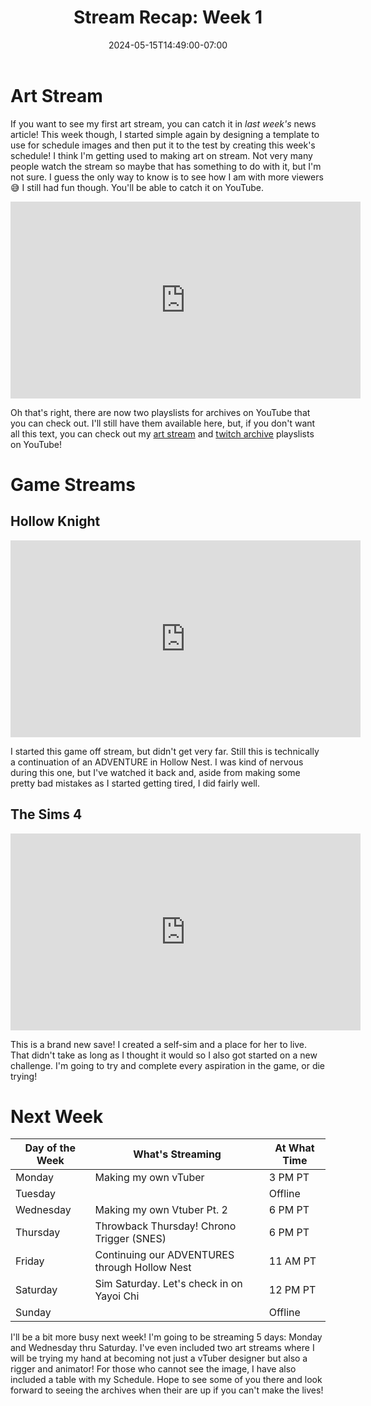 #+TITLE: Stream Recap: Week 1
#+DATE: 2024-05-15T14:49:00-07:00
#+DRAFT: false
#+DESCRIPTION:
#+TAGS[]: stream news recap
#+KEYWORDS[]:
#+SLUG:
#+SUMMARY:

* Art Stream
If you want to see my first art stream, you can catch it in [[{{% ref "news/2024/am-a-streamer-now.org" %}}][last week's]] news article! This week though, I started simple again by designing a template to use for schedule images and then put it to the test by creating this week's schedule! I think I'm getting used to making art on stream. Not very many people watch the stream so maybe that has something to do with it, but I'm not sure. I guess the only way to know is to see how I am with more viewers 😅 I still had fun though. You'll be able to catch it on YouTube.

#+begin_export html
<iframe width="560" height="315" src="https://www.youtube.com/embed/ayRYUYXwDfA?si=kicPDziKexZsJWxP" title="YouTube video player" frameborder="0" allow="accelerometer; autoplay; clipboard-write; encrypted-media; gyroscope; picture-in-picture; web-share" referrerpolicy="strict-origin-when-cross-origin" allowfullscreen></iframe>
#+end_export

Oh that's right, there are now two playslists for archives on YouTube that you can check out. I'll still have them available here, but, if you don't want all this text, you can check out my [[https://youtube.com/playlist?list=PLkFe_D6-Ml98xWkSINAfE8FWSVrdK2iIg][art stream]] and [[https://youtube.com/playlist?list=PLkFe_D6-Ml99oIIwXaAMrMayxFG7lDdSE][twitch archive]] playslists on YouTube!
* Game Streams
** Hollow Knight
#+begin_export html
<iframe width="560" height="315" src="https://www.youtube.com/embed/wLEfWA_pQ7s?si=MLbxdoMu6S3hz5x1" title="YouTube video player" frameborder="0" allow="accelerometer; autoplay; clipboard-write; encrypted-media; gyroscope; picture-in-picture; web-share" referrerpolicy="strict-origin-when-cross-origin" allowfullscreen></iframe>
#+end_export
I started this game off stream, but didn't get very far. Still this is technically a continuation of an ADVENTURE in Hollow Nest. I was kind of nervous during this one, but I've watched it back and, aside from making some pretty bad mistakes as I started getting tired, I did fairly well.
** The Sims 4
#+begin_export html
<iframe width="560" height="315" src="https://www.youtube.com/embed/_kXtqF5vunU?si=bp59Ams25P9uoX59" title="YouTube video player" frameborder="0" allow="accelerometer; autoplay; clipboard-write; encrypted-media; gyroscope; picture-in-picture; web-share" referrerpolicy="strict-origin-when-cross-origin" allowfullscreen></iframe>
#+end_export
This is a brand new save! I created a self-sim and a place for her to live. That didn't take as long as I thought it would so I also got started on a new challenge. I'm going to try and complete every aspiration in the game, or die trying!
* Next Week
#+attr_html: :align center :width 100% :title Next week's Schedule :alt Schedule for Week 5/20 - 5/26
[[/~yayoi/images/Yayoi_Chi20May.png]]

| Day of the Week | What's Streaming                              | At What Time |
|-----------------+-----------------------------------------------+--------------|
| Monday          | Making my own vTuber                          | 3 PM PT      |
| Tuesday         |                                               | Offline      |
| Wednesday       | Making my own Vtuber Pt. 2                    | 6 PM PT      |
| Thursday        | Throwback Thursday! Chrono Trigger (SNES)     | 6 PM PT      |
| Friday          | Continuing our ADVENTURES through Hollow Nest | 11 AM PT     |
| Saturday        | Sim Saturday. Let's check in on Yayoi Chi     | 12 PM PT     |
| Sunday          |                                               | Offline      |

I'll be a bit more busy next week! I'm going to be streaming 5 days: Monday and Wednesday thru Saturday. I've even included two art streams where I will be trying my hand at becoming not just a vTuber designer but also a rigger and animator! For those who cannot see the image, I have also included a table with my Schedule. Hope to see some of you there and look forward to seeing the archives when their are up if you can't make the lives!
